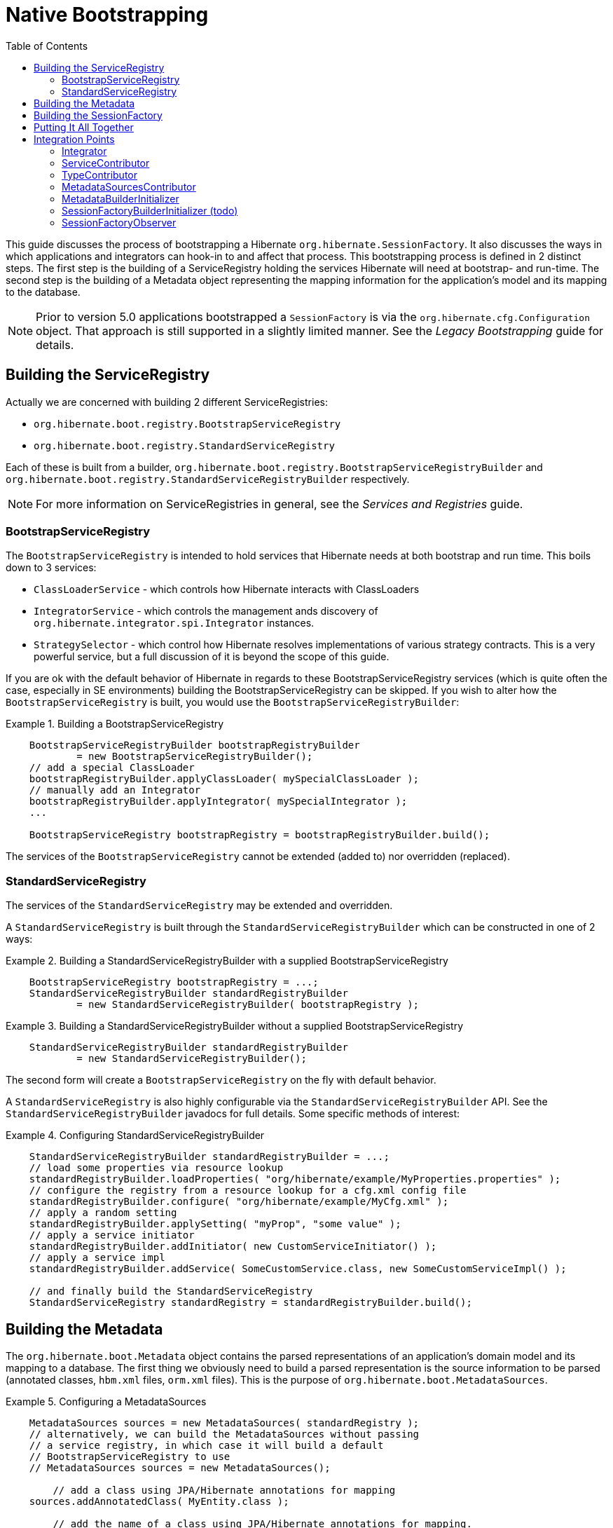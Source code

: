 = Native Bootstrapping
:toc:

This guide discusses the process of bootstrapping a Hibernate `org.hibernate.SessionFactory`.  It also
discusses the ways in which applications and integrators can hook-in to and affect that process.  This
bootstrapping process is defined in 2 distinct steps.  The first step is the building of a ServiceRegistry
holding the services Hibernate will need at bootstrap- and run-time.  The second step is the building of
a Metadata object representing the mapping information for the application's model and its mapping to
the database.

NOTE: Prior to version 5.0 applications bootstrapped a `SessionFactory` is via the
`org.hibernate.cfg.Configuration` object.  That approach is still supported in a slightly limited manner.
See the _Legacy Bootstrapping_ guide for details.


== Building the ServiceRegistry

Actually we are concerned with building 2 different ServiceRegistries:

    * `org.hibernate.boot.registry.BootstrapServiceRegistry`
    * `org.hibernate.boot.registry.StandardServiceRegistry`

Each of these is built from a builder, `org.hibernate.boot.registry.BootstrapServiceRegistryBuilder`
and `org.hibernate.boot.registry.StandardServiceRegistryBuilder` respectively.


NOTE: For more information on ServiceRegistries in general, see the _Services and Registries_ guide.

=== BootstrapServiceRegistry

The `BootstrapServiceRegistry` is intended to hold services that Hibernate needs at both bootstrap and run time.
This boils down to 3 services:

    * `ClassLoaderService` - which controls how Hibernate interacts with ClassLoaders
    * `IntegratorService` - which controls the management ands discovery of `org.hibernate.integrator.spi.Integrator` instances.
    * `StrategySelector` - which control how Hibernate resolves implementations of various strategy
    	contracts.  This is a very powerful service, but a full discussion of it is beyond the scope
    	of this guide.

If you are ok with the default behavior of Hibernate in regards to these BootstrapServiceRegistry services
(which is quite often the case, especially in SE environments) building the BootstrapServiceRegistry can be skipped.
If you wish to alter how the `BootstrapServiceRegistry` is built, you would use the `BootstrapServiceRegistryBuilder`:

[[bootstrap-registry-builder-example]]
.Building a BootstrapServiceRegistry
====
[source, JAVA]
----
    BootstrapServiceRegistryBuilder bootstrapRegistryBuilder
            = new BootstrapServiceRegistryBuilder();
    // add a special ClassLoader
    bootstrapRegistryBuilder.applyClassLoader( mySpecialClassLoader );
    // manually add an Integrator
    bootstrapRegistryBuilder.applyIntegrator( mySpecialIntegrator );
    ...

    BootstrapServiceRegistry bootstrapRegistry = bootstrapRegistryBuilder.build();
----
====

The services of the `BootstrapServiceRegistry` cannot be extended (added to) nor overridden (replaced).


=== StandardServiceRegistry

The services of the `StandardServiceRegistry` may be extended and overridden.

A `StandardServiceRegistry` is built through the `StandardServiceRegistryBuilder` which can be constructed in
one of 2 ways:

[[standard-registry-builder-example1]]
.Building a StandardServiceRegistryBuilder with a supplied BootstrapServiceRegistry
====
[source, JAVA]
----
    BootstrapServiceRegistry bootstrapRegistry = ...;
    StandardServiceRegistryBuilder standardRegistryBuilder
            = new StandardServiceRegistryBuilder( bootstrapRegistry );
----
====

[[standard-registry-builder-example2]]
.Building a StandardServiceRegistryBuilder without a supplied BootstrapServiceRegistry
====
[source, JAVA]
----
    StandardServiceRegistryBuilder standardRegistryBuilder
            = new StandardServiceRegistryBuilder();
----
====

The second form will create a `BootstrapServiceRegistry` on the fly with default behavior.

A `StandardServiceRegistry` is also highly configurable via the `StandardServiceRegistryBuilder` API.  See the
`StandardServiceRegistryBuilder` javadocs for full details.  Some specific methods of interest:

[[standard-registry-builder-example3]]
.Configuring StandardServiceRegistryBuilder
====
[source, JAVA]
----
    StandardServiceRegistryBuilder standardRegistryBuilder = ...;
    // load some properties via resource lookup
    standardRegistryBuilder.loadProperties( "org/hibernate/example/MyProperties.properties" );
    // configure the registry from a resource lookup for a cfg.xml config file
    standardRegistryBuilder.configure( "org/hibernate/example/MyCfg.xml" );
    // apply a random setting
    standardRegistryBuilder.applySetting( "myProp", "some value" );
    // apply a service initiator
    standardRegistryBuilder.addInitiator( new CustomServiceInitiator() );
    // apply a service impl
    standardRegistryBuilder.addService( SomeCustomService.class, new SomeCustomServiceImpl() );

    // and finally build the StandardServiceRegistry
    StandardServiceRegistry standardRegistry = standardRegistryBuilder.build();
----
====


== Building the Metadata

The `org.hibernate.boot.Metadata` object contains the parsed representations of an application's
domain model and its mapping to a database.  The first thing we obviously need to build a parsed
representation is the source information to be parsed (annotated classes, `hbm.xml` files, `orm.xml` files).  This is
the purpose of `org.hibernate.boot.MetadataSources`.


[[MetadataSources-example]]
.Configuring a MetadataSources
====
[source, JAVA]
----
    MetadataSources sources = new MetadataSources( standardRegistry );
    // alternatively, we can build the MetadataSources without passing
    // a service registry, in which case it will build a default
    // BootstrapServiceRegistry to use
    // MetadataSources sources = new MetadataSources();

	// add a class using JPA/Hibernate annotations for mapping
    sources.addAnnotatedClass( MyEntity.class );

	// add the name of a class using JPA/Hibernate annotations for mapping.
	// differs from above in that accessing the Class is deferred which is
	// important if using runtime bytecode-enhancement
    sources.addAnnotatedClassName( "org.hibernate.example.Customer" );

    // Adds the named hbm.xml resource as a source: which performs the
    // classpath lookup and parses the XML
    sources.addResource( "org/hibernate/example/Order.hbm.xml" );

    // Adds the named JPA orm.xml resource as a source: which performs the
    // classpath lookup and parses the XML
    sources.addResource( "org/hibernate/example/Product.orm.xml" );
----
====

`MetadataSources` has many other methods as well; explore its API and javadocs for more information.  Also,
all methods on `MetadataSources` allow for chaining should you prefer that style.

[[MetadataSources-chaining-example]]
.Configuring a MetadataSources with method chaining
====
[source, JAVA]
----
    MetadataSources sources = new MetadataSources( standardRegistry )
            .addAnnotatedClass( MyEntity.class )
            .addAnnotatedClassName( "org.hibernate.example.Customer" )
            .addResource( "org/hibernate/example/Order.hbm.xml" )
            .addResource( "org/hibernate/example/Product.orm.xml" );
----
====

Once we have the sources of mapping information defined, we need to build the `Metadata` object.  If you are
ok with the default behavior in building the `Metadata` (or if relying on a `MetadataBuilderInitializer` - see below)
then you can simply call `MetadataSources#buildMetadata`.

NOTE : Notice that a ServiceRegistry can be passed at a number of points in this bootstrapping process.  The suggested
approach is to build a `StandardServiceRegistry` yourself and pass that along to the `MetadataSources` constructor.
From there, `MetadataBuilder`, `Metadata`, `SessionFactoryBuilder` and `SessionFactory` will all pick up that
same `StandardServiceRegistry`.

However, if you wish to adjust the process of building `Metadata` from `MetadataSources` you will need to use
the `MetadataBuilder` as obtained via `MetadataSources#getMetadataBuilder`.  `MetadataBuilder` allows a lot of control
over the `Metadata` building process.  See its javadocs for full details.

[[MetadataBuilder-example]]
.Building Metadata via MetadataBuilder
====
[source, JAVA]
----
    MetadataBuilder metadataBuilder = sources.getMetadataBuilder();

    // Use the JPA-compliant implicit naming strategy
    metadataBuilder.applyImplicitNamingStrategy( ImplicitNamingStrategyJpaCompliantImpl.INSTANCE );

    // specify the schema name to use for tables, etc when none is explicitly specified
	metadataBuilder.applyImplicitSchemaName( "my_default_schema" );

	Metadata metadata = metadataBuilder.build();
----
====

== Building the SessionFactory

Much like we've discussed above, if you are ok with the default behavior of building a `SessionFactory`
from a `Metadata` reference, you can simply call `Metadata#buildSessionFactory`.  However, if you would like to
adjust that building process you will need to use `SessionFactoryBuilder` as obtained via
`Metadata#getSessionFactoryBuilder`.  See the `SessionFactoryBuilder` javadocs for details of the control it allows
over the `SessionFactory` building process.

[[SessionFactoryBuilder-example]]
.Building SessionFactory via SessionFactoryBuilder
====
[source, JAVA]
----
    SessionFactoryBuilder sessionFactoryBuilder = metadata.getSessionFactoryBuilder();

    // Supply an SessionFactory-level Interceptor
    sessionFactoryBuilder.applyInterceptor( new MySessionFactoryInterceptor() );

    // Add a custom observer
    sessionFactoryBuilder.addSessionFactoryObservers( new MySessionFactoryObserver() );

    // Apply a CDI BeanManager (for JPA event listeners)
    sessionFactoryBuilder.applyBeanManager( getBeanManagerFromSomewhere() );

    SessionFactory sessionFactory = sessionFactoryBuilder.build();
----
====

== Putting It All Together

The bootstrapping API is quite flexible, but in most cases it makes the most sense to think of
it as a 3 step process:

1. Build the `StandardServiceRegistry`
2. Build the `Metadata`
3. Use those 2 things to build the `SessionFactory`

[[Putting-It-All-Together-ex1]]
.Building SessionFactory via SessionFactoryBuilder
====
[source, JAVA]
----
    StandardServiceRegistry standardRegistry = new StandardServiceRegistryBuilder()
            .configure( "org/hibernate/example/MyCfg.xml" )
            .build();

    Metadata metadata = new MetadataSources( standardRegistry )
            .addAnnotatedClass( MyEntity.class )
            .addAnnotatedClassName( "org.hibernate.example.Customer" )
            .addResource( "org/hibernate/example/Order.hbm.xml" )
            .addResource( "org/hibernate/example/Product.orm.xml" )
            .getMetadataBuilder()
            .applyImplicitNamingStrategy( ImplicitNamingStrategyJpaCompliantImpl.INSTANCE )
            .build();

    SessionFactory sessionFactory = metadata.getSessionFactoryBuilder()
            .applyBeanManager( getBeanManagerFromSomewhere() )
            .build();
----
====


== Integration Points

=== Integrator
=== ServiceContributor
=== TypeContributor
=== MetadataSourcesContributor
=== MetadataBuilderInitializer
=== SessionFactoryBuilderInitializer (todo)
=== SessionFactoryObserver